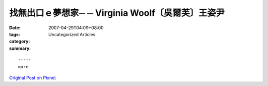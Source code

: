 找無出口ｅ夢想家─ ─ Virginia Woolf〔吳爾芙〕王姿尹
######################################################################

:date: 2007-04-29T04:09+08:00
:tags: 
:category: Uncategorized Articles
:summary: 


:: 













  -----
  more


`Original Post on Pixnet <http://daiqi007.pixnet.net/blog/post/9285408>`_
